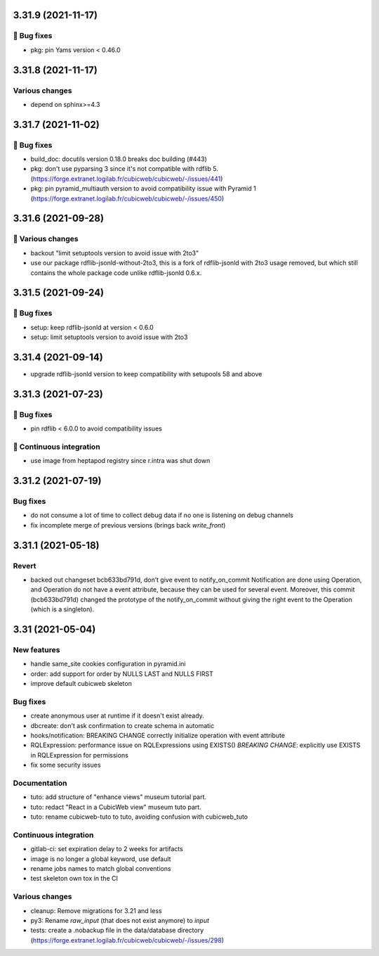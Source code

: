 3.31.9 (2021-11-17)
===================
👷 Bug fixes
-----------

- pkg: pin Yams version < 0.46.0

3.31.8 (2021-11-17)
===================
Various changes
---------------

- depend on sphinx>=4.3

3.31.7 (2021-11-02)
===================
👷 Bug fixes
-----------

- build_doc: docutils version 0.18.0 breaks doc building (#443)
- pkg: don't use pyparsing 3 since it's not compatible with rdflib 5. (https://forge.extranet.logilab.fr/cubicweb/cubicweb/-/issues/441)
- pkg: pin pyramid_multiauth version to avoid compatibility issue with Pyramid 1 (https://forge.extranet.logilab.fr/cubicweb/cubicweb/-/issues/450)

3.31.6 (2021-09-28)
===================
🤷 Various changes
-----------------

- backout "limit setuptools version to avoid issue with 2to3"
- use our package rdflib-jsonld-without-2to3, this is a fork of
  rdflib-jsonld with 2to3 usage removed, but which still
  contains the whole package code unlike rdflib-jsonld 0.6.x.

3.31.5 (2021-09-24)
===================
👷 Bug fixes
-----------

- setup: keep rdflib-jsonld at version < 0.6.0
- setup: limit setuptools version to avoid issue with 2to3

3.31.4 (2021-09-14)
===================

- upgrade rdflib-jsonld version to keep compatibility with setupools
  58 and above

3.31.3 (2021-07-23)
===================
👷 Bug fixes
-----------

- pin rdflib < 6.0.0 to avoid compatibility issues

🤖 Continuous integration
------------------------

- use image from heptapod registry since r.intra was shut down

3.31.2 (2021-07-19)
===================

Bug fixes
---------

- do not consume a lot of time to collect debug data if no one is listening on
  debug channels
- fix incomplete merge of previous versions (brings back `write_front`)

3.31.1 (2021-05-18)
===================

Revert
------

- backed out changeset bcb633bd791d, don’t give event to notify_on_commit
  Notification are done using Operation, and Operation do not have a event
  attribute, because they can be used for several event.
  Moreover, this commit (bcb633bd791d) changed the prototype of the
  notify_on_commit without giving the right event to the Operation (which is a
  singleton).


3.31 (2021-05-04)
=================

New features
------------

- handle same_site cookies configuration in pyramid.ini
- order: add support for order by NULLS LAST and NULLS FIRST
- improve default cubicweb skeleton

Bug fixes
---------

- create anonymous user at runtime if it doesn't exist already.
- dbcreate: don't ask confirmation to create schema in automatic
- hooks/notification: BREAKING CHANGE correctly initialize operation with event attribute
- RQLExpression: performance issue on RQLExpressions using EXISTS()
  *BREAKING CHANGE*: explicitly use EXISTS in RQLExpression for permissions
- fix some security issues

Documentation
-------------

- tuto: add structure of "enhance views" museum tutorial part.
- tuto: redact "React in a CubicWeb view" museum tuto part.
- tuto: rename cubicweb-tuto to tuto, avoiding confusion with cubicweb_tuto

Continuous integration
----------------------

- gitlab-ci: set expiration delay to 2 weeks for artifacts
- image is no longer a global keyword, use default
- rename jobs names to match global conventions
- test skeleton own tox in the CI

Various changes
---------------

- cleanup: Remove migrations for 3.21 and less
- py3: Rename `raw_input` (that does not exist anymore) to `input`
- tests: create a .nobackup file in the data/database directory
  (https://forge.extranet.logilab.fr/cubicweb/cubicweb/-/issues/298)